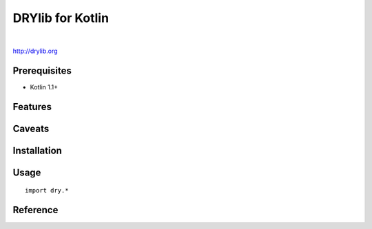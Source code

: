 *****************
DRYlib for Kotlin
*****************

.. image:: https://img.shields.io/badge/license-Public%20Domain-blue.svg
   :alt: Project license
   :target: https://unlicense.org/

.. image:: https://img.shields.io/travis/dryproject/drylib.kt/master.svg
   :alt: Travis CI build status
   :target: https://travis-ci.org/dryproject/drylib.kt

|

http://drylib.org

Prerequisites
=============

* Kotlin 1.1+

Features
========

Caveats
=======

Installation
============

Usage
=====

::

   import dry.*

Reference
=========

